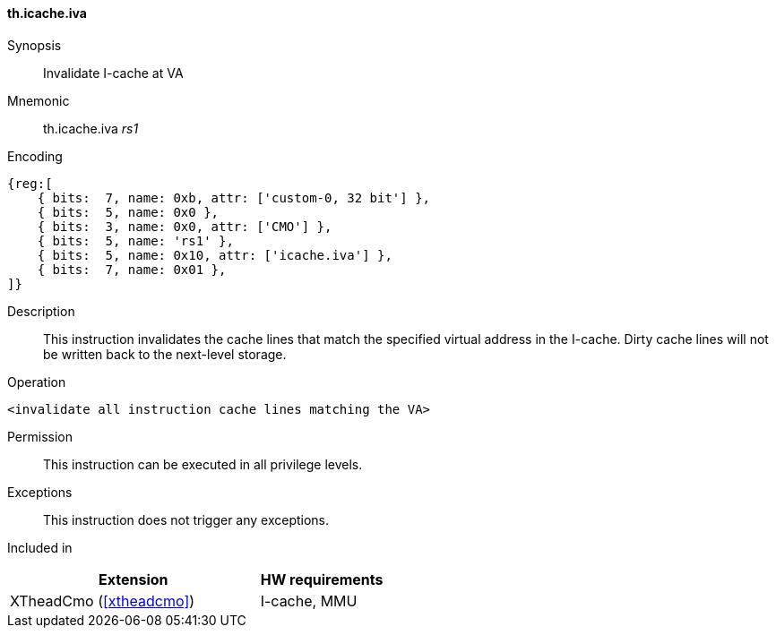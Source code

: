 [#insns-xtheadcmo-icache_iva,reftext=Invalidate I-cache at VA]
==== th.icache.iva

Synopsis::
Invalidate I-cache at VA

Mnemonic::
th.icache.iva _rs1_

Encoding::
[wavedrom, , svg]
....
{reg:[
    { bits:  7, name: 0xb, attr: ['custom-0, 32 bit'] },
    { bits:  5, name: 0x0 },
    { bits:  3, name: 0x0, attr: ['CMO'] },
    { bits:  5, name: 'rs1' },
    { bits:  5, name: 0x10, attr: ['icache.iva'] },
    { bits:  7, name: 0x01 },
]}
....

Description::
This instruction invalidates the cache lines that match the specified virtual address in the I-cache.
Dirty cache lines will not be written back to the next-level storage.

Operation::
[source,sail]
--
<invalidate all instruction cache lines matching the VA>
--

Permission::
This instruction can be executed in all privilege levels.

Exceptions::
This instruction does not trigger any exceptions.

Included in::
[%header,cols="4,2"]
|===
|Extension
|HW requirements

|XTheadCmo (<<#xtheadcmo>>)
|I-cache, MMU
|===

